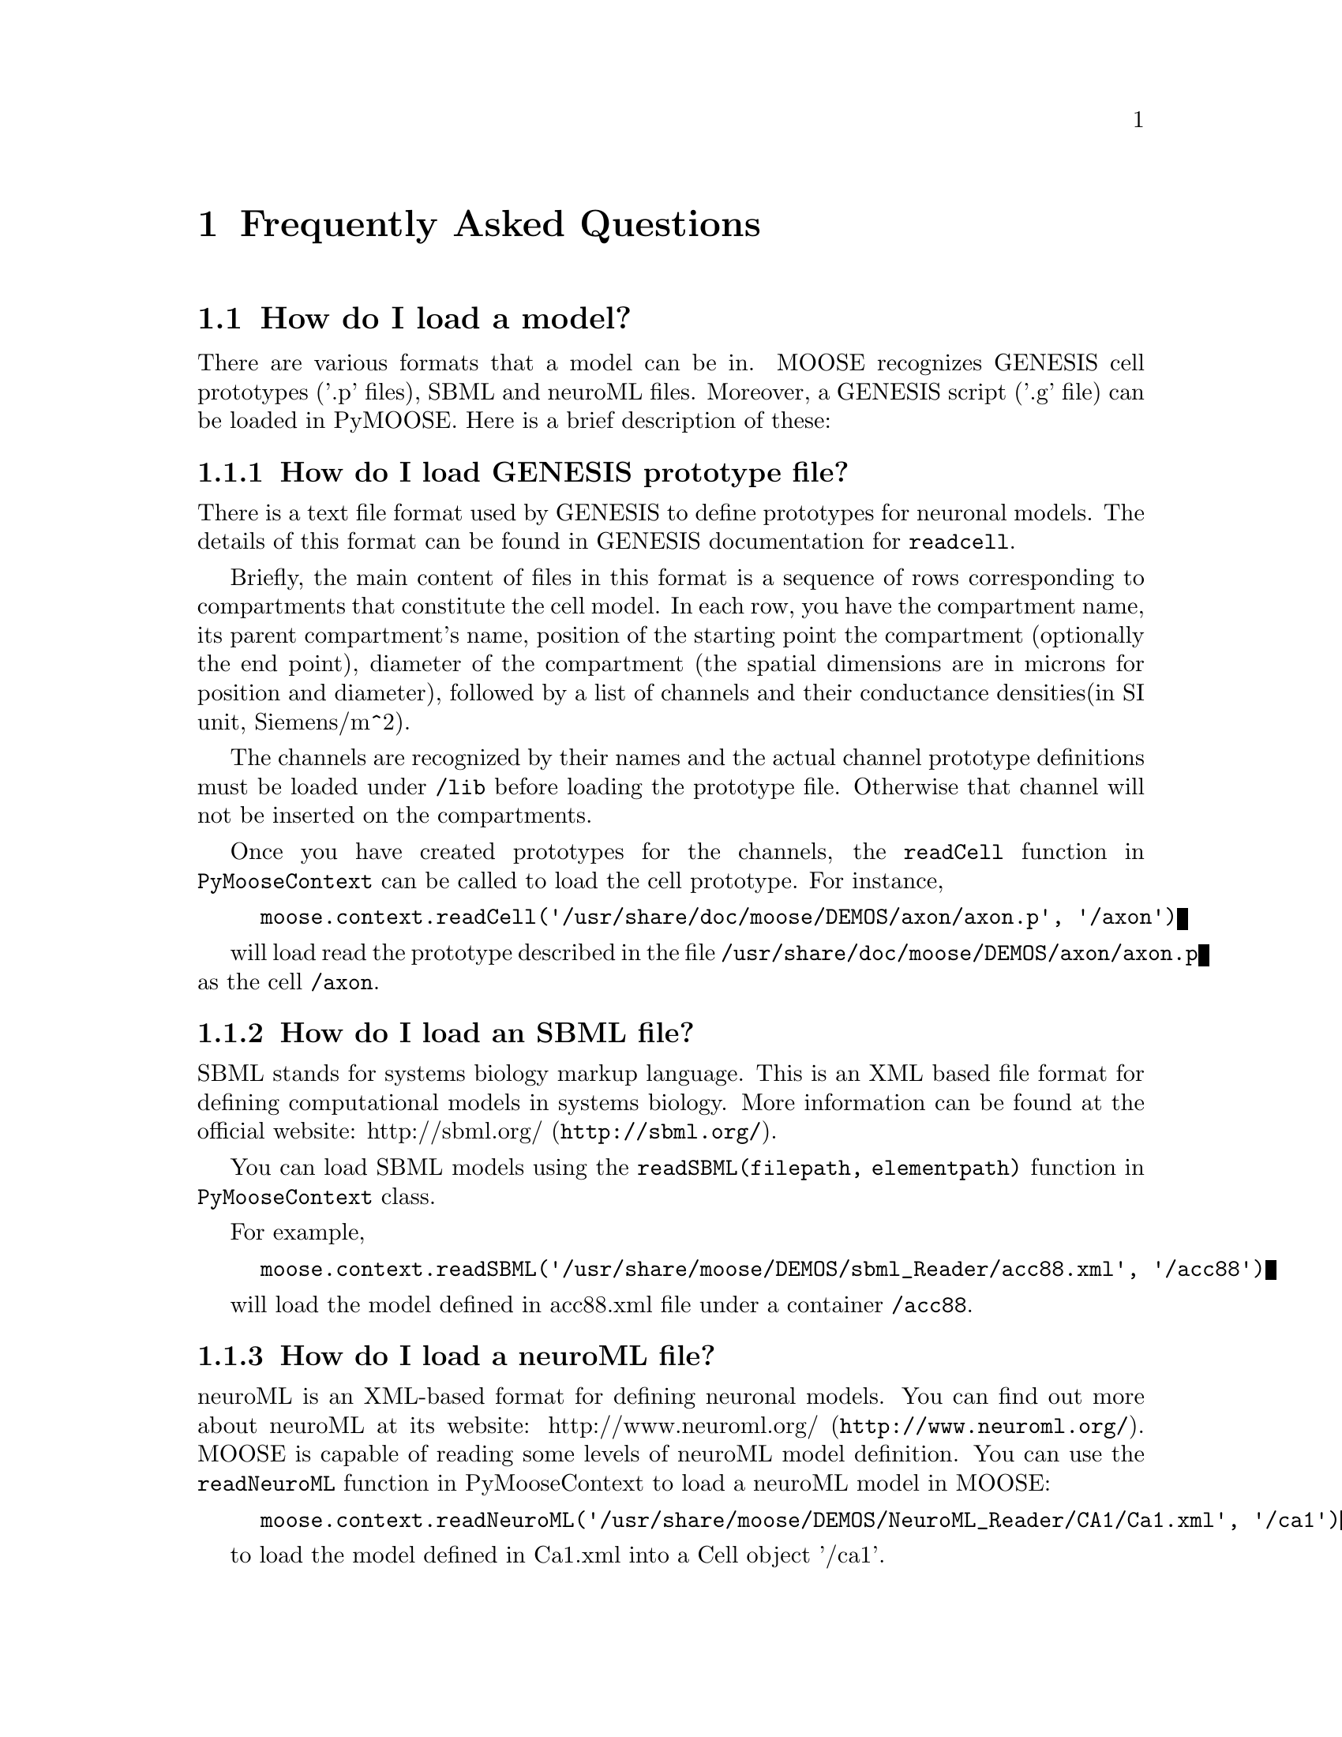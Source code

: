@node FAQ, , , Top
@chapter Frequently Asked Questions
@menu
* How do I load a model?::      
* How do I record field 'xyz' from and object?::  
@end menu

@node How do I load a model?, How do I record field 'xyz' from and object?, FAQ, FAQ
@section How do I load a model?
There are various formats that a model can be in. MOOSE recognizes
GENESIS cell prototypes ('.p' files), SBML and neuroML files. Moreover, a GENESIS script
('.g' file) can be loaded in PyMOOSE. Here is a brief description of these:

@menu
* How do I load a GENESIS prototype file?::  
* How do I load an SBML file?::  
* How do I load a neuroML file?::  
@end menu

@node How do I load a GENESIS prototype file?, How do I load an SBML file?, How do I load a model?, How do I load a model?
@subsection How do I load GENESIS prototype file?
@cindex prototype
There is a text file format used by GENESIS to define prototypes for
neuronal models. The details of this format can be found in GENESIS
documentation for @code{readcell}. 

Briefly, the main content of files in this format is a sequence of rows
corresponding to compartments that constitute the cell model. In each
row, you have the compartment name, its parent compartment's name,
position of the starting point the compartment (optionally the end
point), diameter of the compartment (the spatial dimensions are in
microns for position and diameter), followed by a list of channels and
their conductance densities(in SI unit, Siemens/m^2).

The channels are recognized by their names and the actual channel
prototype definitions must be loaded under @code{/lib} before loading
the prototype file. Otherwise that channel will not be inserted on the
compartments.

Once you have created prototypes for the channels, the @code{readCell}
function in @code{PyMooseContext} can be called to load the cell
prototype. For instance,
@example
moose.context.readCell('/usr/share/doc/moose/DEMOS/axon/axon.p', '/axon')
@end example

will load read the prototype described in the file
@code{/usr/share/doc/moose/DEMOS/axon/axon.p} as the cell @code{/axon}.

@node How do I load an SBML file?, How do I load a neuroML file?, How do I load a GENESIS prototype file?, How do I load a model?
@subsection How do I load an SBML file?
SBML stands for systems biology markup language. This is an XML based
file format for defining computational models in systems biology. More
information can be found at the official website:
@uref{http://sbml.org/, http://sbml.org/}.

You can load SBML models using the @code{readSBML(filepath,
elementpath)} function in @code{PyMooseContext} class.

For example,

@example
moose.context.readSBML('/usr/share/moose/DEMOS/sbml_Reader/acc88.xml', '/acc88')
@end example

will load the model defined in acc88.xml file under a container @code{/acc88}.

@node How do I load a neuroML file?,  , How do I load an SBML file?, How do I load a model?
@subsection How do I load a neuroML file?

neuroML is an XML-based format for defining neuronal models. You can
find out more about neuroML at its website:
@uref{http://www.neuroml.org/, http://www.neuroml.org/}. MOOSE is capable
of reading some levels of neuroML model definition. You can use the
@code{readNeuroML} function in PyMooseContext to load a neuroML model in
MOOSE:
@example
moose.context.readNeuroML('/usr/share/moose/DEMOS/NeuroML_Reader/CA1/Ca1.xml', '/ca1')
@end example
to load the model defined in Ca1.xml into a Cell object '/ca1'.

@node How do I record field 'xyz' from and object?,  , How do I load a model?, FAQ
@section How do I record field 'xyz' from and object?
The @code{Table} class serves for recording data in MOOSE. @code{Table}
is a multipurpose class, capable of acting as an interpolation table,
function generator as well as a data recorder. You have to set up a
@code{Table} element before you reset and run the simulation (the
@code{Table} objects are themselves part of the simulation).

For recording the value of fields that represent continuous variables,
during a simulation, you have to connect the @code{inputRequest} field
of a @code{Table} object to the corresponding value field on the target
object, and set the step mode of the table object to @code{TAB_BUF}
(=3).

@example

Suppose, you want to record the membrane potential of a compartment
@code{/soma} over simulation time. Now, the membrane potential is
represented by the value field (@code{ValueFinfo} in MOOSE API) @var{Vm}
of @var{Compartment} class.

Assuming you have a container element for data [you can create one by
data = moose.Neutral('/data')], the following code will setup a Table
for recording Vm at each timestep.


@code{
Vm_table = moose.Table('/data/Vm_table')
Vm_table.stepMode = moose.TAB_BUF
Vm_table.connect('inputRequest', target_object, 'Vm')
}

Generally,

@code{
xyz_table = moose.Table('/data/xyz_table')
xyz_table.stepMode = moose.TAB_BUF
xyz_table.connect('inputRequest', target_object, 'xyz')
}

@end example

@subsection How do I record spike events?
If you only want to record some threshold crossing events, like neuronal
spikes, then you can use @code{TAB_SPIKE} (=4) mode. In this case, the
@code{stepSize} field of the table is used as the threshold for the
target field to be recorded.

@example
spike_table = moose.Table('/data/spike_table')
spike_table.step_mode = moose.TAB_SPIKE 
spike_table.connect('inputRequest', soma, 'Vm')
spike_table.stepSize = 0.1
@end example

In the above example, soma is a neuronal compartment (instance of
@code{Compartment} class). @code{spike_table} will have an entry of the
current simulated time every time membrane potential @code{Vm} of
@code{soma} crosses 0.1 Volt (assuming you are using SI system through
out).

@node Can I do XYZ available in GENESIS using PyMOOSE?
@section Can I do XYZ available in GENESIS using PyMOOSE?
@xref{Backward Compatibility}.

@node How do I plot the simulation data?
@section How do I plot the simulation data?
To plot data, you must set up recording tables for fields you are
interested in (@xref{How do I record field 'xyz' from and object?}).
Once the simulation is finished [i.e. after you have called
@code{moose.context.reset()} and
@code{moose.context.step({runtime/no.-of-integration-steps})}], you 

@c Local Variables: 
@c mode: texinfo
@c TeX-master: "pymoose"
@c TeX-master: "pymoose"
@c End: 
